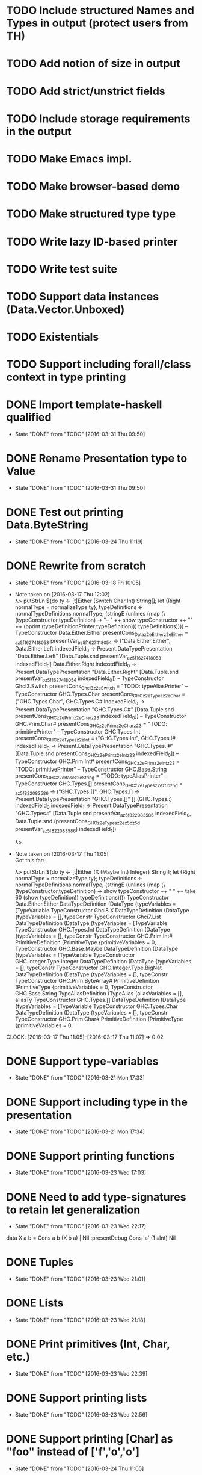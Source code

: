 * TODO Include structured Names and Types in output (protect users from TH)
* TODO Add notion of size in output
* TODO Add strict/unstrict fields
* TODO Include storage requirements in the output
* TODO Make Emacs impl.
* TODO Make browser-based demo
* TODO Make structured type type
* TODO Write lazy ID-based printer
* TODO Write test suite
* TODO Support data instances (Data.Vector.Unboxed)
* TODO Existentials
* TODO Support including forall/class context in type printing
* DONE Import template-haskell qualified
  CLOSED: [2016-03-31 Thu 09:50]
  - State "DONE"       from "TODO"       [2016-03-31 Thu 09:50]
* DONE Rename Presentation type to Value
  CLOSED: [2016-03-31 Thu 09:50]
  - State "DONE"       from "TODO"       [2016-03-31 Thu 09:50]
* DONE Test out printing Data.ByteString
  CLOSED: [2016-03-24 Thu 11:19]
  - State "DONE"       from "TODO"       [2016-03-24 Thu 11:19]
* DONE Rewrite from scratch
  CLOSED: [2016-03-18 Fri 10:05]
  - State "DONE"       from "TODO"       [2016-03-18 Fri 10:05]
  - Note taken on [2016-03-17 Thu 12:02] \\
    λ> putStrLn $(do ty <- [t|Either (Switch Char Int) String|]; let {Right normalType = normalizeType ty}; typeDefinitions <- normalTypeDefinitions normalType; (stringE (unlines (map (\(typeConstructor,typeDefinition) -> "-- " ++ show typeConstructor ++ "\n" ++ (pprint (typeDefinitionPrinter typeDefinition))) typeDefinitions))))
    -- TypeConstructor Data.Either.Either
    presentCons_Dataz2eEitherz2eEither = \presentVar_az5f1627418053 presentVar_bz5f1627418054 -> ("Data.Either.Either",
                                                                                                  \case
                                                                                                      Data.Either.Left indexedField_0 -> Present.DataTypePresentation "Data.Either.Left" [Data.Tuple.snd presentVar_az5f1627418053 indexedField_0]
                                                                                                      Data.Either.Right indexedField_0 -> Present.DataTypePresentation "Data.Either.Right" [Data.Tuple.snd presentVar_bz5f1627418054 indexedField_0])
    -- TypeConstructor Ghci3.Switch
    presentCons_Ghci3z2eSwitch = "TODO: typeAliasPrinter"
    -- TypeConstructor GHC.Types.Char
    presentCons_GHCz2eTypesz2eChar = ("GHC.Types.Char",
                                      \case
                                          GHC.Types.C# indexedField_0 -> Present.DataTypePresentation "GHC.Types.C#" [Data.Tuple.snd presentCons_GHCz2ePrimz2eCharz23 indexedField_0])
    -- TypeConstructor GHC.Prim.Char#
    presentCons_GHCz2ePrimz2eCharz23 = "TODO: primitivePrinter"
    -- TypeConstructor GHC.Types.Int
    presentCons_GHCz2eTypesz2eInt = ("GHC.Types.Int",
                                     \case
                                         GHC.Types.I# indexedField_0 -> Present.DataTypePresentation "GHC.Types.I#" [Data.Tuple.snd presentCons_GHCz2ePrimz2eIntz23 indexedField_0])
    -- TypeConstructor GHC.Prim.Int#
    presentCons_GHCz2ePrimz2eIntz23 = "TODO: primitivePrinter"
    -- TypeConstructor GHC.Base.String
    presentCons_GHCz2eBasez2eString = "TODO: typeAliasPrinter"
    -- TypeConstructor GHC.Types.[]
    presentCons_GHCz2eTypesz2ez5bz5d = \presentVar_az5f822083586 -> ("GHC.Types.[]",
                                                                     \case
                                                                         GHC.Types.[] -> Present.DataTypePresentation "GHC.Types.[]" []
                                                                         (GHC.Types.:) indexedField_0
                                                                                       indexedField_1 -> Present.DataTypePresentation "GHC.Types.:" [Data.Tuple.snd presentVar_az5f822083586 indexedField_0,
                                                                                                                                                     Data.Tuple.snd (presentCons_GHCz2eTypesz2ez5bz5d presentVar_az5f822083586) indexedField_1])

    λ>
  - Note taken on [2016-03-17 Thu 11:05] \\
    Got this far:

    λ> putStrLn $(do ty <- [t|Either (X (Maybe Int) Integer) String|]; let {Right normalType = normalizeType ty}; typeDefinitions <- normalTypeDefinitions normalType; (stringE (unlines (map (\(typeConstructor,typeDefinition) -> show typeConstructor ++ " " ++ take 60 (show typeDefinition)) typeDefinitions))))
    TypeConstructor Data.Either.Either DataTypeDefinition (DataType {typeVariables = [TypeVariable
    TypeConstructor Ghci8.X DataTypeDefinition (DataType {typeVariables = [], typeConstr
    TypeConstructor Ghci7.List DataTypeDefinition (DataType {typeVariables = [TypeVariable
    TypeConstructor GHC.Types.Int DataTypeDefinition (DataType {typeVariables = [], typeConstr
    TypeConstructor GHC.Prim.Int# PrimitiveDefinition (PrimitiveType {primitiveVariables = 0,
    TypeConstructor GHC.Base.Maybe DataTypeDefinition (DataType {typeVariables = [TypeVariable
    TypeConstructor GHC.Integer.Type.Integer DataTypeDefinition (DataType {typeVariables = [], typeConstr
    TypeConstructor GHC.Integer.Type.BigNat DataTypeDefinition (DataType {typeVariables = [], typeConstr
    TypeConstructor GHC.Prim.ByteArray# PrimitiveDefinition (PrimitiveType {primitiveVariables = 0,
    TypeConstructor GHC.Base.String TypeAliasDefinition (TypeAlias {aliasVariables = [], aliasTy
    TypeConstructor GHC.Types.[] DataTypeDefinition (DataType {typeVariables = [TypeVariable
    TypeConstructor GHC.Types.Char DataTypeDefinition (DataType {typeVariables = [], typeConstr
    TypeConstructor GHC.Prim.Char# PrimitiveDefinition (PrimitiveType {primitiveVariables = 0,
  CLOCK: [2016-03-17 Thu 11:05]--[2016-03-17 Thu 11:07] =>  0:02
* DONE Support type-variables
  CLOSED: [2016-03-21 Mon 17:33]
  - State "DONE"       from "TODO"       [2016-03-21 Mon 17:33]
* DONE Support including type in the presentation
  CLOSED: [2016-03-21 Mon 17:34]
  - State "DONE"       from "TODO"       [2016-03-21 Mon 17:34]
* DONE Support printing functions
  CLOSED: [2016-03-23 Wed 17:03]
  - State "DONE"       from "TODO"       [2016-03-23 Wed 17:03]
* DONE Need to add type-signatures to retain let generalization
  CLOSED: [2016-03-23 Wed 22:17]
  - State "DONE"       from "TODO"       [2016-03-23 Wed 22:17]
data X a b = Cons a b (X b a) | Nil
:presentDebug Cons 'a' (1 ::Int) Nil
* DONE Tuples
  CLOSED: [2016-03-23 Wed 21:01]
  - State "DONE"       from "TODO"       [2016-03-23 Wed 21:01]
* DONE Lists
  CLOSED: [2016-03-23 Wed 21:18]
  - State "DONE"       from "TODO"       [2016-03-23 Wed 21:18]

* DONE Print primitives (Int, Char, etc.)
  CLOSED: [2016-03-23 Wed 22:39]
  - State "DONE"       from "TODO"       [2016-03-23 Wed 22:39]
* DONE Support printing lists
  CLOSED: [2016-03-23 Wed 22:56]
  - State "DONE"       from "TODO"       [2016-03-23 Wed 22:56]
* DONE Support printing [Char] as "foo" instead of ['f','o','o']
  CLOSED: [2016-03-24 Thu 11:05]
  - State "DONE"       from "TODO"       [2016-03-24 Thu 11:05]
* DONE Implement defaulting (Num, Show, Read)
  CLOSED: [2016-03-24 Thu 11:18]
  - State "DONE"       from "TODO"       [2016-03-24 Thu 11:18]
* DONE Add choice type
  CLOSED: [2016-03-23 Wed 23:07]
  - State "DONE"       from "TODO"       [2016-03-23 Wed 23:07]
* DONE Write printers (text, structured-lazy)
  CLOSED: [2016-03-24 Thu 11:27]
  - State "DONE"       from "TODO"       [2016-03-24 Thu 11:27]
* DONE Add built-in printers for specific types like Text, ByteString, Map, etc.
  CLOSED: [2016-03-24 Thu 16:22]
  - State "DONE"       from "TODO"       [2016-03-24 Thu 16:22]
  CLOCK: [2016-03-24 Thu 15:53]--[2016-03-24 Thu 16:22] =>  0:29
* DONE Support record types in output
  CLOSED: [2016-03-24 Thu 22:47]
  - State "DONE"       from "TODO"       [2016-03-24 Thu 22:47]
* DONE Support exception catching
  CLOSED: [2016-03-25 Fri 11:26]
  - State "DONE"       from "TODO"       [2016-03-25 Fri 11:26]
* DONE Support extension via classes (incl. passing a default printer)
  CLOSED: [2016-03-25 Fri 22:38]
  - State "DONE"       from "TODO"       [2016-03-25 Fri 22:38]
